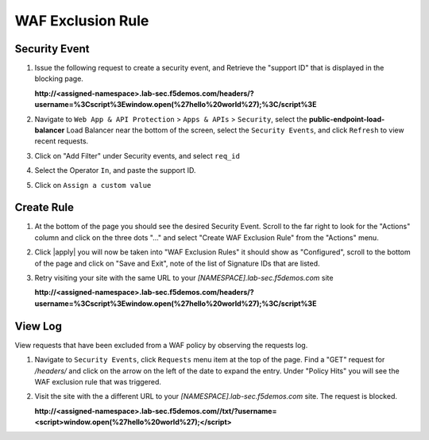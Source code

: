 WAF Exclusion Rule
==================

Security Event
--------------

#. Issue the following request to create a security event, and Retrieve the "support ID" that is displayed in the blocking page.

   **http://<assigned-namespace>.lab-sec.f5demos.com/headers/?username=%3Cscript%3Ewindow.open(%27hello%20world%27);%3C/script%3E**

#. Navigate to ``Web App & API Protection`` > ``Apps & APIs`` > ``Security``, select the **public-endpoint-load-balancer** Load Balancer near the bottom of the screen, select the ``Security Events``, and click ``Refresh`` to view recent requests.

   .. image:: images/screenshot-global-vip-public-security-events-refresh.png   
      :width: 800px

#. Click on "Add Filter" under Security events, and select ``req_id``
   
   .. image:: images/screenshot-global-vip-public-security-events-add-filter.png
      :width: 800px

#. Select the Operator ``In``, and paste the support ID.
   
   .. image:: images/screenshot-global-vip-public-security-events-paste-req-id.png
      :width: 800px
   
#. Click on ``Assign a custom value``
   
   .. image:: images/screenshot-global-vip-public-security-events-paste-req-id-assign.png
      :width: 800px

Create Rule
-----------   

#. At the bottom of the page you should see the desired Security Event.  Scroll to the far right to look for the "Actions" column and click on the three dots "..." and select "Create WAF Exclusion Rule" from the "Actions" menu.
   
   .. image:: images/create-exception-rule-action.png
      :width: 800px

#. Click |apply| you will now be taken into "WAF Exclusion Rules" it should show as "Configured", scroll to the bottom of the page and click on "Save and Exit", note of the list of Signature IDs that are listed.

   .. image:: images/waf-exclusion-rules-ids.png
      :width: 800px

#. Retry visiting your site with the same URL to your `[NAMESPACE].lab-sec.f5demos.com` site

   **http://<assigned-namespace>.lab-sec.f5demos.com/headers/?username=%3Cscript%3Ewindow.open(%27hello%20world%27);%3C/script%3E**

View Log
--------

View requests that have been excluded from a WAF policy by observing the requests log.

#. Navigate to ``Security Events``, click ``Requests`` menu item at the top of the page. Find a "GET" request for `/headers/` and click on the arrow on the left of the date to expand the entry. Under "Policy Hits" you will see the WAF exclusion rule that was triggered.
   
   .. image:: images/requests-policy-exclusion.png
      :width: 800px
	  
#. Visit the site with the a different URL to your `[NAMESPACE].lab-sec.f5demos.com` site. The request is blocked.

   **http://<assigned-namespace>.lab-sec.f5demos.com//txt/?username=<script>window.open(%27hello%20world%27);</script>**

